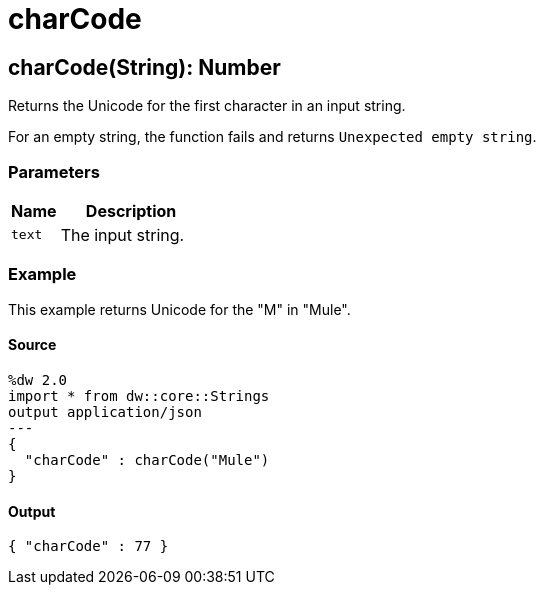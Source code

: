 = charCode



[[charcode1]]
== charCode&#40;String&#41;: Number

Returns the Unicode for the first character in an input string.


For an empty string, the function fails and returns `Unexpected empty string`.

=== Parameters

[%header, cols="1,3"]
|===
| Name | Description
| `text` | The input string.
|===

=== Example

This example returns Unicode for the "M" in "Mule".

==== Source

[source,DataWeave, linenums]
----
%dw 2.0
import * from dw::core::Strings
output application/json
---
{
  "charCode" : charCode("Mule")
}
----

==== Output

[source,XML,linenums]
----
{ "charCode" : 77 }
----


